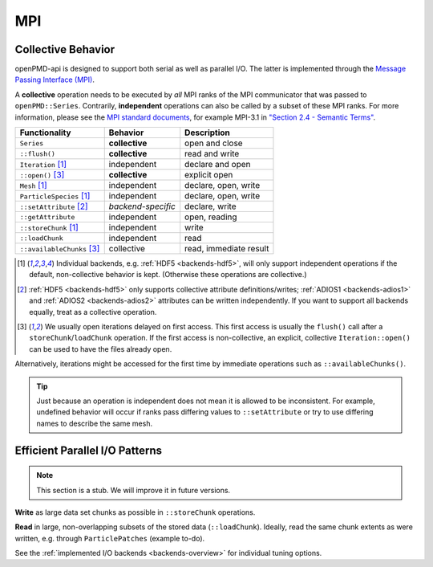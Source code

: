.. _details-mpi:

MPI
===

Collective Behavior
-------------------

openPMD-api is designed to support both serial as well as parallel I/O.
The latter is implemented through the `Message Passing Interface (MPI) <https://www.mpi-forum.org/docs/>`_.

A **collective** operation needs to be executed by *all* MPI ranks of the MPI communicator that was passed to ``openPMD::Series``.
Contrarily, **independent** operations can also be called by a subset of these MPI ranks.
For more information, please see the `MPI standard documents <https://www.mpi-forum.org/docs/>`_, for example MPI-3.1 in `"Section 2.4 - Semantic Terms" <https://www.mpi-forum.org/docs/mpi-3.1/mpi31-report.pdf>`_.

========================== ================== ===========================
Functionality              Behavior           Description
========================== ================== ===========================
``Series``                 **collective**     open and close
``::flush()``              **collective**     read and write
``Iteration`` [1]_         independent        declare and open
``::open()`` [3]_          **collective**     explicit open
``Mesh`` [1]_              independent        declare, open, write
``ParticleSpecies`` [1]_   independent        declare, open, write
``::setAttribute`` [2]_    *backend-specific* declare, write
``::getAttribute``         independent        open, reading
``::storeChunk`` [1]_      independent        write
``::loadChunk``            independent        read
``::availableChunks`` [3]_ collective         read, immediate result
========================== ================== ===========================

.. [1] Individual backends, e.g. :ref:`HDF5 <backends-hdf5>`, will only support independent operations if the default, non-collective behavior is kept.
       (Otherwise these operations are collective.)

.. [2] :ref:`HDF5 <backends-hdf5>` only supports collective attribute definitions/writes; :ref:`ADIOS1 <backends-adios1>` and :ref:`ADIOS2 <backends-adios2>` attributes can be written independently.
       If you want to support all backends equally, treat as a collective operation.

.. [3] We usually open iterations delayed on first access. This first access is usually the ``flush()`` call after a ``storeChunk``/``loadChunk`` operation. If the first access is non-collective, an explicit, collective ``Iteration::open()`` can be used to have the files already open.
Alternatively, iterations might be accessed for the first time by immediate operations such as ``::availableChunks()``.

.. tip::

   Just because an operation is independent does not mean it is allowed to be inconsistent.
   For example, undefined behavior will occur if ranks pass differing values to ``::setAttribute`` or try to use differing names to describe the same mesh.


Efficient Parallel I/O Patterns
-------------------------------

.. note::

   This section is a stub.
   We will improve it in future versions.

**Write** as large data set chunks as possible in ``::storeChunk`` operations.

**Read** in large, non-overlapping subsets of the stored data (``::loadChunk``).
Ideally, read the same chunk extents as were written, e.g. through ``ParticlePatches`` (example to-do).

See the :ref:`implemented I/O backends <backends-overview>` for individual tuning options.
